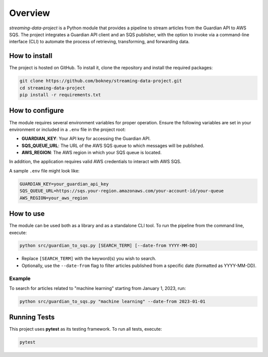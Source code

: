 
Overview
========
`streaming-data-project` is a Python module that provides a pipeline to
stream articles from the Guardian API to AWS SQS. The project integrates a
Guardian API client and an SQS publisher, with the option to invoke via
a command-line interface (CLI) to automate the process of retrieving,
transforming, and forwarding data.

How to install
--------------
The project is hosted on GitHub. To install it, clone the repository and
install the required packages:

.. code-block:: bash

   git clone https://github.com/bokney/streaming-data-project.git
   cd streaming-data-project
   pip install -r requirements.txt

How to configure
----------------
The module requires several environment variables for proper operation.
Ensure the following variables are set in your environment or included in a
``.env`` file in the project root:

- **GUARDIAN_KEY**: Your API key for accessing the Guardian API.
- **SQS_QUEUE_URL**: The URL of the AWS SQS queue to which messages will be
  published.
- **AWS_REGION**: The AWS region in which your SQS queue is located.

In addition, the application requires valid AWS credentials to interact with
AWS SQS.

A sample ``.env`` file might look like:

.. code-block:: text

   GUARDIAN_KEY=your_guardian_api_key
   SQS_QUEUE_URL=https://sqs.your-region.amazonaws.com/your-account-id/your-queue
   AWS_REGION=your_aws_region

How to use
----------
The module can be used both as a library and as a standalone CLI tool.
To run the pipeline from the command line, execute:

.. code-block:: bash

   python src/guardian_to_sqs.py [SEARCH_TERM] [--date-from YYYY-MM-DD]

- Replace ``[SEARCH_TERM]`` with the keyword(s) you wish to search.
- Optionally, use the ``--date-from`` flag to filter articles published from a
  specific date (formatted as YYYY-MM-DD).

Example
*******
To search for articles related to "machine learning" starting from January 1,
2023, run:

.. code-block:: bash

   python src/guardian_to_sqs.py "machine learning" --date-from 2023-01-01

Running Tests
-------------

This project uses **pytest** as its testing framework.
To run all tests, execute:

.. code-block:: bash

   pytest
